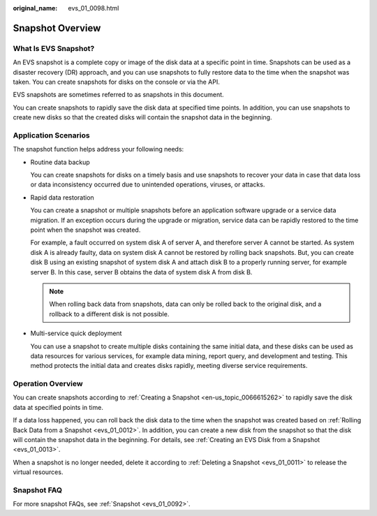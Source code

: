 :original_name: evs_01_0098.html

.. _evs_01_0098:

Snapshot Overview
=================

What Is EVS Snapshot?
---------------------

An EVS snapshot is a complete copy or image of the disk data at a specific point in time. Snapshots can be used as a disaster recovery (DR) approach, and you can use snapshots to fully restore data to the time when the snapshot was taken. You can create snapshots for disks on the console or via the API.

EVS snapshots are sometimes referred to as snapshots in this document.

You can create snapshots to rapidly save the disk data at specified time points. In addition, you can use snapshots to create new disks so that the created disks will contain the snapshot data in the beginning.

Application Scenarios
---------------------

The snapshot function helps address your following needs:

-  Routine data backup

   You can create snapshots for disks on a timely basis and use snapshots to recover your data in case that data loss or data inconsistency occurred due to unintended operations, viruses, or attacks.

-  Rapid data restoration

   You can create a snapshot or multiple snapshots before an application software upgrade or a service data migration. If an exception occurs during the upgrade or migration, service data can be rapidly restored to the time point when the snapshot was created.

   For example, a fault occurred on system disk A of server A, and therefore server A cannot be started. As system disk A is already faulty, data on system disk A cannot be restored by rolling back snapshots. But, you can create disk B using an existing snapshot of system disk A and attach disk B to a properly running server, for example server B. In this case, server B obtains the data of system disk A from disk B.

   .. note::

      When rolling back data from snapshots, data can only be rolled back to the original disk, and a rollback to a different disk is not possible.

-  Multi-service quick deployment

   You can use a snapshot to create multiple disks containing the same initial data, and these disks can be used as data resources for various services, for example data mining, report query, and development and testing. This method protects the initial data and creates disks rapidly, meeting diverse service requirements.

Operation Overview
------------------

You can create snapshots according to :ref:`Creating a Snapshot <en-us_topic_0066615262>` to rapidly save the disk data at specified points in time.

If a data loss happened, you can roll back the disk data to the time when the snapshot was created based on :ref:`Rolling Back Data from a Snapshot <evs_01_0012>`. In addition, you can create a new disk from the snapshot so that the disk will contain the snapshot data in the beginning. For details, see :ref:`Creating an EVS Disk from a Snapshot <evs_01_0013>`.

When a snapshot is no longer needed, delete it according to :ref:`Deleting a Snapshot <evs_01_0011>` to release the virtual resources.

Snapshot FAQ
------------

For more snapshot FAQs, see :ref:`Snapshot <evs_01_0092>`.
